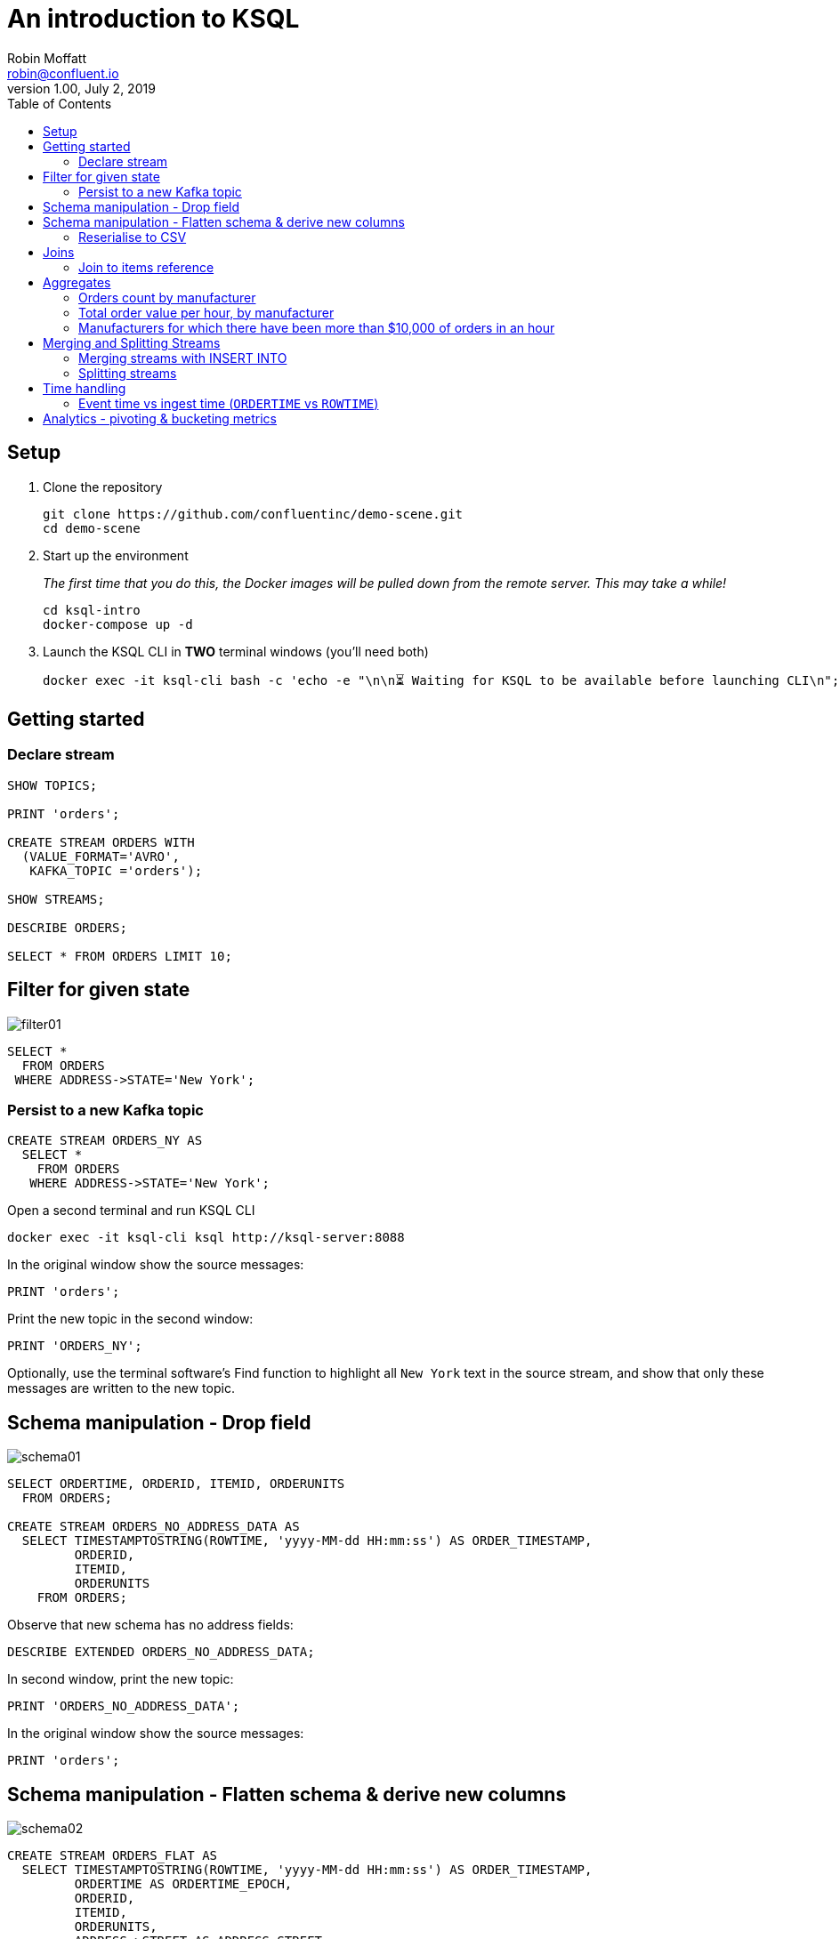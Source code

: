 # An introduction to KSQL 
Robin Moffatt <robin@confluent.io>
v1.00, July 2, 2019
:toc:

## Setup

1. Clone the repository
+
[source,bash]
----
git clone https://github.com/confluentinc/demo-scene.git
cd demo-scene
----

2. Start up the environment
+
_The first time that you do this, the Docker images will be pulled down from the remote server. This may take a while!_
+
[source,bash]
----
cd ksql-intro
docker-compose up -d
----

3. Launch the KSQL CLI in *TWO* terminal windows (you'll need both)
+
[source,bash]
----
docker exec -it ksql-cli bash -c 'echo -e "\n\n⏳ Waiting for KSQL to be available before launching CLI\n"; while : ; do curl_status=$(curl -s -o /dev/null -w %{http_code} http://ksql-server:8088/info) ; echo -e $(date) " KSQL server listener HTTP state: " $curl_status " (waiting for 200)" ; if [ $curl_status -eq 200 ] ; then  break ; fi ; sleep 5 ; done ; ksql http://ksql-server:8088'
----


## Getting started

### Declare stream

[source,sql]
----
SHOW TOPICS;

PRINT 'orders';

CREATE STREAM ORDERS WITH 
  (VALUE_FORMAT='AVRO', 
   KAFKA_TOPIC ='orders');

SHOW STREAMS;

DESCRIBE ORDERS;

SELECT * FROM ORDERS LIMIT 10;
----

## Filter for given state

image::images/filter01.png[]

[source,sql]
----
SELECT * 
  FROM ORDERS 
 WHERE ADDRESS->STATE='New York';
----

### Persist to a new Kafka topic

[source,sql]
----
CREATE STREAM ORDERS_NY AS 
  SELECT * 
    FROM ORDERS 
   WHERE ADDRESS->STATE='New York';
----

Open a second terminal and run KSQL CLI 

[source,bash]
----
docker exec -it ksql-cli ksql http://ksql-server:8088
----

In the original window show the source messages: 

[source,sql]
----
PRINT 'orders';
----

Print the new topic in the second window:

[source,sql]
----
PRINT 'ORDERS_NY';
----

Optionally, use the terminal software's Find function to highlight all `New York` text in the source stream, and show that only these messages are written to the new topic.

## Schema manipulation - Drop field

image::images/schema01.png[]

[source,sql]
----
SELECT ORDERTIME, ORDERID, ITEMID, ORDERUNITS 
  FROM ORDERS;

CREATE STREAM ORDERS_NO_ADDRESS_DATA AS 
  SELECT TIMESTAMPTOSTRING(ROWTIME, 'yyyy-MM-dd HH:mm:ss') AS ORDER_TIMESTAMP, 
         ORDERID, 
         ITEMID, 
         ORDERUNITS 
    FROM ORDERS;
----

Observe that new schema has no address fields: 

[source,sql]
----
DESCRIBE EXTENDED ORDERS_NO_ADDRESS_DATA;
----

In second window, print the new topic:

[source,sql]
----
PRINT 'ORDERS_NO_ADDRESS_DATA';
----

In the original window show the source messages: 

[source,sql]
----
PRINT 'orders';
----

## Schema manipulation - Flatten schema & derive new columns

image::images/schema02.png[]

[source,sql]
----
CREATE STREAM ORDERS_FLAT AS 
  SELECT TIMESTAMPTOSTRING(ROWTIME, 'yyyy-MM-dd HH:mm:ss') AS ORDER_TIMESTAMP, 
         ORDERTIME AS ORDERTIME_EPOCH, 
         ORDERID, 
         ITEMID, 
         ORDERUNITS, 
         ADDRESS->STREET AS ADDRESS_STREET, 
         ADDRESS->CITY AS ADDRESS_CITY, 
         ADDRESS->STATE AS ADDRESS_STATE
    FROM ORDERS;
----

[source,sql]
----
PRINT 'ORDERS_FLAT';
----



### Reserialise to CSV

image::images/reserialise01.png[]

[source,sql]
----
CREATE STREAM ORDERS_FLAT_CSV WITH (VALUE_FORMAT='DELIMITED', 
                                    KAFKA_TOPIC='orders_csv') AS 
  SELECT * FROM ORDERS_FLAT;

PRINT 'orders_csv';
----

## Joins

### Join to items reference

image::images/join01.png[]

[source,sql]
----
PRINT 'item_details_01' LIMIT 10;

CREATE TABLE ITEM_REFERENCE_01 WITH (VALUE_FORMAT='AVRO', 
                                     KAFKA_TOPIC='item_details_01', 
                                     KEY='ID');

DESCRIBE ITEM_REFERENCE_01;

SELECT TIMESTAMPTOSTRING(O.ROWTIME, 'yyyy-MM-dd HH:mm:ss') AS ORDER_TIMESTAMP, 
       O.ORDERID, 
       O.ITEMID, 
       I.MAKE, 
       I.COLOUR, 
       I.UNIT_COST, 
       O.ORDERUNITS, 
       O.ORDERUNITS * I.UNIT_COST AS TOTAL_ORDER_VALUE, 
       O.ADDRESS
  FROM ORDERS O 
       INNER JOIN ITEM_REFERENCE_01 I 
       ON O.ITEMID = I.ID 
 LIMIT 5;

CREATE STREAM ORDERS_ENRICHED AS 
SELECT O.ROWTIME AS ORDER_TIMESTAMP, 
       O.ORDERID, 
       O.ITEMID, 
       I.MAKE, 
       I.COLOUR, 
       I.UNIT_COST, 
       O.ORDERUNITS, 
       O.ORDERUNITS * I.UNIT_COST AS TOTAL_ORDER_VALUE, 
       O.ADDRESS
  FROM ORDERS O 
       INNER JOIN ITEM_REFERENCE_01 I 
       ON O.ITEMID = I.ID ;
----

Land to Elasticsearch

image::images/connect01.png[]

[source,bash]
----
curl -i -X PUT -H "Accept:application/json" \
    -H  "Content-Type:application/json" http://localhost:8083/connectors/sink-elastic-orders-01/config \
    -d '{
        "connector.class": "io.confluent.connect.elasticsearch.ElasticsearchSinkConnector",
        "type.name": "type.name=kafkaconnect",
        "key.converter":"org.apache.kafka.connect.storage.StringConverter",
        "topics": "ORDERS_ENRICHED",
        "schema.ignore": "true",
        "connection.url": "http://elasticsearch:9200"
    }'
----

Check that the connector is `RUNNING`

[source,bash]
----
curl -s "http://localhost:8083/connectors?expand=info&expand=status" | \
         jq '. | to_entries[] | [ .value.info.type, .key, .value.status.connector.state,.value.status.tasks[].state,.value.info.config."connector.class"]|join(":|:")' | \
         column -s : -t| sed 's/\"//g'| sort
----

[source,bash]
----
sink    |  sink-elastic-orders-01          |  RUNNING  |  RUNNING  |  io.confluent.connect.elasticsearch.ElasticsearchSinkConnector
source  |  source-datagen-item_details_01  |  RUNNING  |  FAILED   |  io.confluent.kafka.connect.datagen.DatagenConnector
source  |  source-datagen-orders-uk        |  RUNNING  |  RUNNING  |  io.confluent.kafka.connect.datagen.DatagenConnector
source  |  source-datagen-orders-us        |  RUNNING  |  RUNNING  |  io.confluent.kafka.connect.datagen.DatagenConnector
----


View in http://localhost:5601/app/kibana#/management/kibana/index?_g=()[Kibana]

## Aggregates 

### Orders count by manufacturer

image::images/agg01.png[]

[source,sql]
----
SELECT MAKE, COUNT(*) AS ORDER_COUNT
  FROM ORDERS_ENRICHED 
  GROUP BY MAKE 
  LIMIT 5;
----

### Total order value per hour, by manufacturer

[source,sql]
----
SELECT TIMESTAMPTOSTRING(WINDOWSTART(),'yyyy-MM-dd HH:mm:ss') AS WINDOW_START_TS, 
       MAKE, 
       COUNT(*) AS ORDER_COUNT, 
       SUM(TOTAL_ORDER_VALUE) AS TOTAL_ORDER_VALUE 
  FROM ORDERS_ENRICHED 
         WINDOW TUMBLING (SIZE 1 HOUR) 
GROUP BY MAKE;
----

### Manufacturers for which there have been more than $10,000 of orders in an hour

[source,sql]
----
SELECT TIMESTAMPTOSTRING(WINDOWSTART(),'yyyy-MM-dd HH:mm:ss') AS WINDOW_START_TS, 
       MAKE, 
       COUNT(*) AS ORDER_COUNT, 
       SUM(TOTAL_ORDER_VALUE) AS TOTAL_ORDER_VALUE 
  FROM ORDERS_ENRICHED 
         WINDOW TUMBLING (SIZE 1 HOUR) 
GROUP BY MAKE 
HAVING SUM(TOTAL_ORDER_VALUE) > 10000;
----

## Merging and Splitting Streams

### Merging streams with INSERT INTO

image::images/merge01.png[]

Imagine you have two inbound streams of orders, from separate geographies (e.g. UK and US). You want to combine these into a single stream for use by consumers. 

Add the second stream, containing UK orders: 

[source,sql]
----
SHOW TOPICS;

CREATE STREAM ORDERS_UK WITH (VALUE_FORMAT='AVRO', KAFKA_TOPIC='orders_uk');

SELECT * FROM ORDERS_UK LIMIT 5;
----

Create the new combined stream, populated first by all US orders (the original `ORDERS` stream): 

[source,sql]
----
CREATE STREAM ORDERS_COMBINED AS 
  SELECT 'US' AS SOURCE, 
         'US-'+CAST(ORDERID AS VARCHAR) AS ORDERID, 
         ORDERTIME, 
         ITEMID, 
         ORDERUNITS, 
         ADDRESS 
    FROM ORDERS
    PARTITION BY ORDERID;
----

Add the source of UK order data: 

[source,sql]
----
INSERT INTO ORDERS_COMBINED 
  SELECT 'UK' AS SOURCE, 
         'UK-'+CAST(ORDERID AS VARCHAR) AS ORDERID, 
         ORDERTIME, 
         ITEMID, 
         ORDERUNITS, 
         ADDRESS 
    FROM ORDERS_UK
    PARTITION BY ORDERID;
----

[source,sql]
----
SET 'auto.offset.reset' = 'latest';

SELECT * FROM ORDERS_COMBINED LIMIT 20;
----

N.B. in KSQL 5.3 the above should be changed to a CREATE STREAM and two INSERT INTO, instead of a CSAS. 

### Splitting streams

image::images/split01.png[]

Imagine you have only the single source of `ORDERS_COMBINED` and you want two separate streams of US and UK order data : 

[source,sql]
----
CREATE STREAM ORDER_SPLIT_US AS 
  SELECT * 
    FROM ORDERS_COMBINED 
   WHERE SOURCE ='US';

CREATE STREAM ORDER_SPLIT_UK AS 
  SELECT * 
    FROM ORDERS_COMBINED 
   WHERE SOURCE ='UK';

CREATE STREAM ORDER_SPLIT_OTHER AS 
  SELECT * 
    FROM ORDERS_COMBINED 
   WHERE SOURCE !='US' 
     AND SOURCE !='UK';

SELECT SOURCE, COUNT(*) AS ORDER_COUNT
  FROM ORDER_SPLIT_US 
GROUP BY SOURCE;

SELECT SOURCE, COUNT(*) AS ORDER_COUNT
  FROM ORDER_SPLIT_UK 
GROUP BY SOURCE;
----

## Time handling

### Event time vs ingest time (`ORDERTIME` vs `ROWTIME`)

[source,sql]
----
SELECT TIMESTAMPTOSTRING(ORDERTIME,'yyyy-MM-dd HH:mm:ss'), 
       'Order ID : ' + CAST(ORDERID AS VARCHAR) AS ORDERID
  FROM ORDERS 
 WHERE ITEMID='Item_42' 
 LIMIT 5;
----

[source,sql]
----
2019-06-09 15:18:07 | Order ID : 25
2019-06-09 11:15:30 | Order ID : 224
2019-06-09 22:03:59 | Order ID : 246
2019-06-09 02:42:02 | Order ID : 257
2019-06-09 23:01:00 | Order ID : 362
----

[source,sql]
----
SELECT TIMESTAMPTOSTRING(WINDOWSTART(),'yyyy-MM-dd HH:mm:ss') AS WINDOW_START_TS, 
       ITEMID, 
       COUNT(*) AS ORDER_COUNT 
  FROM ORDERS 
         WINDOW TUMBLING (SIZE 1 HOUR) 
 WHERE ITEMID='Item_42' 
GROUP BY ITEMID;
----

[source,sql]
----
2019-06-11 10:00:00 | Item_42 | 1
2019-06-11 10:00:00 | Item_42 | 18
2019-06-11 10:00:00 | Item_42 | 19
----

[source,sql]
----
SELECT TIMESTAMPTOSTRING(ROWTIME,'yyyy-MM-dd HH:mm:ss'),
       TIMESTAMPTOSTRING(ORDERTIME,'yyyy-MM-dd HH:mm:ss'), 
       'Order ID : ' + CAST(ORDERID AS VARCHAR) AS ORDERID
  FROM ORDERS 
 WHERE ITEMID='Item_42' 
 LIMIT 5;
----

[source,sql]
----
2019-07-01 11:16:29 | 2019-06-09 15:18:07 | Order ID : 25
2019-07-01 11:17:20 | 2019-06-09 11:15:30 | Order ID : 224
2019-07-01 11:17:25 | 2019-06-09 22:03:59 | Order ID : 246
2019-07-01 11:17:28 | 2019-06-09 02:42:02 | Order ID : 257
2019-07-01 11:17:56 | 2019-06-09 23:01:00 | Order ID : 362
----


[source,sql]
----
CREATE STREAM ORDERS_BY_EVENTTIME WITH (VALUE_FORMAT='AVRO', 
                                        KAFKA_TOPIC='orders', 
                                        TIMESTAMP='ORDERTIME');
----

[source,sql]
----
SELECT TIMESTAMPTOSTRING(ROWTIME,'yyyy-MM-dd HH:mm:ss'),
       TIMESTAMPTOSTRING(ORDERTIME,'yyyy-MM-dd HH:mm:ss'), 
       'Order ID : ' + CAST(ORDERID AS VARCHAR) AS ORDERID
  FROM ORDERS_BY_EVENTTIME 
 WHERE ITEMID='Item_42'
 LIMIT 5;
----

[source,sql]
----
2019-06-09 11:40:16 | 2019-06-09 11:40:16 | 15
2019-06-09 12:49:45 | 2019-06-09 12:49:45 | 129
2019-06-09 19:50:33 | 2019-06-09 19:50:33 | 246
2019-06-09 23:02:23 | 2019-06-09 23:02:23 | 657
2019-06-09 05:22:04 | 2019-06-09 05:22:04 | 763
----

[source,sql]
----
SELECT TIMESTAMPTOSTRING(WINDOWSTART(),'yyyy-MM-dd HH:mm:ss') AS WINDOW_START_TS, 
       ITEMID, 
       COUNT(*) AS ORDER_COUNT 
  FROM ORDERS_BY_EVENTTIME 
         WINDOW TUMBLING (SIZE 1 HOUR) 
 WHERE ITEMID='Item_42' 
GROUP BY ITEMID;
----

[source,sql]
----
2019-06-09 08:00:00 | Item_42 | 1
2019-06-09 19:00:00 | Item_42 | 1
2019-06-09 23:00:00 | Item_42 | 2
----

## Analytics - pivoting & bucketing metrics

* Using `CASE` to bucket metrics:
+
[source,sql]
----
SELECT ORDERID, 
       ORDERUNITS,
       CASE WHEN ORDERUNITS > 15 THEN 'Really big order' 
            WHEN ORDERUNITS > 10 THEN 'Big order' 
                                 ELSE 'Normal order' 
         END AS ORDER_TYPE 
  FROM ORDERS_ENRICHED
  LIMIT 10;
----
+
[source,sql]
----
0 | 18 | Really big order
1 | 13 | Big order
3 | 5 | Normal order
0 | 8 | Normal order
1 | 5 | Normal order
2 | 5 | Normal order
3 | 15 | Big order
4 | 19 | Really big order
5 | 2 | Normal order
6 | 4 | Normal order
----

* Using `CASE` to create bucket metric aggregates
+
[source,sql]
----
SELECT CASE WHEN ORDERUNITS > 15 THEN 'Really big order' 
            WHEN ORDERUNITS > 10 THEN 'Big order' 
                                 ELSE 'Normal order' 
         END AS ORDER_TYPE,
       COUNT(*) 
  FROM ORDERS_ENRICHED 
GROUP BY CASE WHEN ORDERUNITS > 15 THEN 'Really big order' 
              WHEN ORDERUNITS > 10 THEN 'Big order' 
                                   ELSE 'Normal order' 
           END;
----

* Using `CASE` to pivot bucket aggregates
+
[source,sql]
----
SELECT TIMESTAMPTOSTRING(WINDOWSTART(),'yyyy-MM-dd HH:mm:ss') AS WINDOW_START_TS, 
       MAKE, 
       COUNT(*), 
       SUM(CASE WHEN ORDERUNITS > 15 THEN 1 ELSE 0 END) AS CT_REALLY_BIG_ORDER,
       SUM(CASE WHEN ORDERUNITS > 10 AND ORDERUNITS<15 THEN 1 ELSE 0 END) AS CT_BIG_ORDER,
       SUM(CASE WHEN ORDERUNITS <= 10 THEN 1 ELSE 0 END) AS CT_NORMAL_ORDER
  FROM ORDERS_ENRICHED 
        WINDOW TUMBLING (SIZE 1 HOUR)
GROUP BY MAKE
LIMIT 5;
----
+
[source,sql]
----
2019-07-01 11:00:00 | Hilpert and Sons | 1 | 1 | 0 | 0
2019-07-01 11:00:00 | Considine and Sons | 71 | 12 | 11 | 43
2019-07-01 11:00:00 | MacGyver Group | 63 | 14 | 11 | 33
2019-07-01 11:00:00 | Bauch-Hudson | 64 | 14 | 16 | 30
2019-07-01 11:00:00 | Corkery-Rath | 59 | 14 | 12 | 31
----

